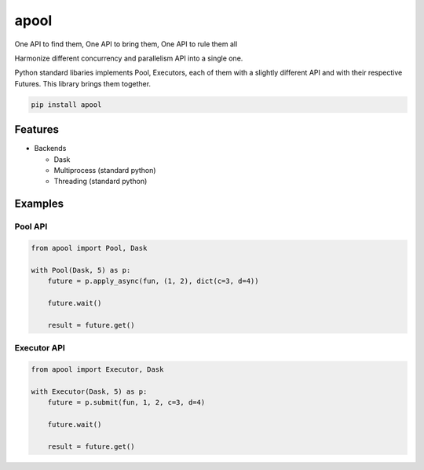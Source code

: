 apool
=====

.. image:: https://codecov.io/gh/Delaunay/apool/branch/main/graph/badge.svg?token=gQo0w4KQBV
   :target: https://codecov.io/gh/Delaunay/apool

.. image:: https://readthedocs.org/projects/apool/badge/?version=latest
   :target: https://apool.readthedocs.io/en/latest/?badge=latest
   :alt: Documentation Status


One API to find them, One API to bring them, One API to rule them all

Harmonize different concurrency and parallelism API into a single one.


Python standard libaries implements Pool, Executors, each of them with a slightly different
API and with their respective Futures. This library brings them together.


.. code-block:: bash

   pip install apool


Features
--------

* Backends

  * Dask
  * Multiprocess (standard python)
  * Threading (standard python)


Examples
--------

Pool API
~~~~~~~~

.. code-block:: python

   from apool import Pool, Dask

   with Pool(Dask, 5) as p:
       future = p.apply_async(fun, (1, 2), dict(c=3, d=4)) 

       future.wait()

       result = future.get()


Executor API
~~~~~~~~~~~~

.. code-block:: python

   from apool import Executor, Dask

   with Executor(Dask, 5) as p:
       future = p.submit(fun, 1, 2, c=3, d=4)

       future.wait()

       result = future.get()
